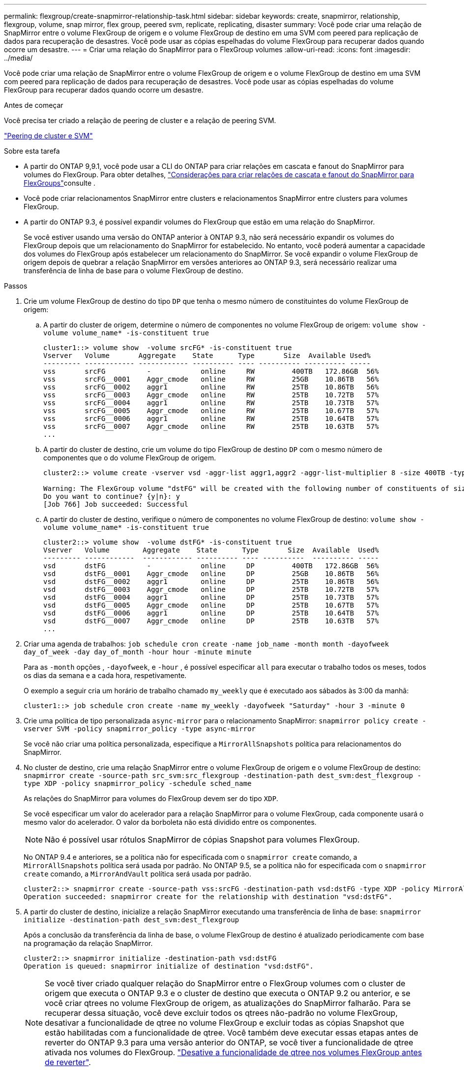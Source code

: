 ---
permalink: flexgroup/create-snapmirror-relationship-task.html 
sidebar: sidebar 
keywords: create, snapmirror, relationship, flexgroup, volume, snap mirror, flex group, peered svm, replicate, replicating, disaster 
summary: Você pode criar uma relação de SnapMirror entre o volume FlexGroup de origem e o volume FlexGroup de destino em uma SVM com peered para replicação de dados para recuperação de desastres. Você pode usar as cópias espelhadas do volume FlexGroup para recuperar dados quando ocorre um desastre. 
---
= Criar uma relação do SnapMirror para o FlexGroup volumes
:allow-uri-read: 
:icons: font
:imagesdir: ../media/


[role="lead"]
Você pode criar uma relação de SnapMirror entre o volume FlexGroup de origem e o volume FlexGroup de destino em uma SVM com peered para replicação de dados para recuperação de desastres. Você pode usar as cópias espelhadas do volume FlexGroup para recuperar dados quando ocorre um desastre.

.Antes de começar
Você precisa ter criado a relação de peering de cluster e a relação de peering SVM.

link:../peering/index.html["Peering de cluster e SVM"]

.Sobre esta tarefa
* A partir do ONTAP 9,9.1, você pode usar a CLI do ONTAP para criar relações em cascata e fanout do SnapMirror para volumes do FlexGroup. Para obter detalhes, link:create-snapmirror-cascade-fanout-reference.html["Considerações para criar relações de cascata e fanout do SnapMirror para FlexGroups"]consulte .
* Você pode criar relacionamentos SnapMirror entre clusters e relacionamentos SnapMirror entre clusters para volumes FlexGroup.
* A partir do ONTAP 9.3, é possível expandir volumes do FlexGroup que estão em uma relação do SnapMirror.
+
Se você estiver usando uma versão do ONTAP anterior à ONTAP 9.3, não será necessário expandir os volumes do FlexGroup depois que um relacionamento do SnapMirror for estabelecido. No entanto, você poderá aumentar a capacidade dos volumes do FlexGroup após estabelecer um relacionamento do SnapMirror. Se você expandir o volume FlexGroup de origem depois de quebrar a relação SnapMirror em versões anteriores ao ONTAP 9.3, será necessário realizar uma transferência de linha de base para o volume FlexGroup de destino.



.Passos
. Crie um volume FlexGroup de destino do tipo `DP` que tenha o mesmo número de constituintes do volume FlexGroup de origem:
+
.. A partir do cluster de origem, determine o número de componentes no volume FlexGroup de origem: `volume show -volume volume_name* -is-constituent true`
+
[listing]
----
cluster1::> volume show  -volume srcFG* -is-constituent true
Vserver   Volume       Aggregate    State      Type       Size  Available Used%
--------- ------------ ------------ ---------- ---- ---------- ---------- -----
vss       srcFG          -            online     RW         400TB   172.86GB  56%
vss       srcFG__0001    Aggr_cmode   online     RW         25GB    10.86TB   56%
vss       srcFG__0002    aggr1        online     RW         25TB    10.86TB   56%
vss       srcFG__0003    Aggr_cmode   online     RW         25TB    10.72TB   57%
vss       srcFG__0004    aggr1        online     RW         25TB    10.73TB   57%
vss       srcFG__0005    Aggr_cmode   online     RW         25TB    10.67TB   57%
vss       srcFG__0006    aggr1        online     RW         25TB    10.64TB   57%
vss       srcFG__0007    Aggr_cmode   online     RW         25TB    10.63TB   57%
...
----
.. A partir do cluster de destino, crie um volume do tipo FlexGroup de destino `DP` com o mesmo número de componentes que o do volume FlexGroup de origem.
+
[listing]
----
cluster2::> volume create -vserver vsd -aggr-list aggr1,aggr2 -aggr-list-multiplier 8 -size 400TB -type DP dstFG

Warning: The FlexGroup volume "dstFG" will be created with the following number of constituents of size 25TB: 16.
Do you want to continue? {y|n}: y
[Job 766] Job succeeded: Successful
----
.. A partir do cluster de destino, verifique o número de componentes no volume FlexGroup de destino: `volume show -volume volume_name* -is-constituent true`
+
[listing]
----
cluster2::> volume show  -volume dstFG* -is-constituent true
Vserver   Volume        Aggregate    State      Type       Size  Available  Used%
--------- ------------  ------------ ---------- ---- ----------  ---------- -----
vsd       dstFG          -            online     DP         400TB   172.86GB  56%
vsd       dstFG__0001    Aggr_cmode   online     DP         25GB    10.86TB   56%
vsd       dstFG__0002    aggr1        online     DP         25TB    10.86TB   56%
vsd       dstFG__0003    Aggr_cmode   online     DP         25TB    10.72TB   57%
vsd       dstFG__0004    aggr1        online     DP         25TB    10.73TB   57%
vsd       dstFG__0005    Aggr_cmode   online     DP         25TB    10.67TB   57%
vsd       dstFG__0006    aggr1        online     DP         25TB    10.64TB   57%
vsd       dstFG__0007    Aggr_cmode   online     DP         25TB    10.63TB   57%
...
----


. Criar uma agenda de trabalhos: `job schedule cron create -name job_name -month month -dayofweek day_of_week -day day_of_month -hour hour -minute minute`
+
Para as `-month` opções , `-dayofweek`, e `-hour` , é possível especificar `all` para executar o trabalho todos os meses, todos os dias da semana e a cada hora, respetivamente.

+
O exemplo a seguir cria um horário de trabalho chamado `my_weekly` que é executado aos sábados às 3:00 da manhã:

+
[listing]
----
cluster1::> job schedule cron create -name my_weekly -dayofweek "Saturday" -hour 3 -minute 0
----
. Crie uma política de tipo personalizada `async-mirror` para o relacionamento SnapMirror: `snapmirror policy create -vserver SVM -policy snapmirror_policy -type async-mirror`
+
Se você não criar uma política personalizada, especifique a `MirrorAllSnapshots` política para relacionamentos do SnapMirror.

. No cluster de destino, crie uma relação SnapMirror entre o volume FlexGroup de origem e o volume FlexGroup de destino: `snapmirror create -source-path src_svm:src_flexgroup -destination-path dest_svm:dest_flexgroup -type XDP -policy snapmirror_policy -schedule sched_name`
+
As relações do SnapMirror para volumes do FlexGroup devem ser do tipo `XDP`.

+
Se você especificar um valor do acelerador para a relação SnapMirror para o volume FlexGroup, cada componente usará o mesmo valor do acelerador. O valor da borboleta não está dividido entre os componentes.

+
[NOTE]
====
Não é possível usar rótulos SnapMirror de cópias Snapshot para volumes FlexGroup.

====
+
No ONTAP 9.4 e anteriores, se a política não for especificada com o `snapmirror create` comando, a `MirrorAllSnapshots` política será usada por padrão. No ONTAP 9.5, se a política não for especificada com o `snapmirror create` comando, a `MirrorAndVault` política será usada por padrão.

+
[listing]
----
cluster2::> snapmirror create -source-path vss:srcFG -destination-path vsd:dstFG -type XDP -policy MirrorAllSnapshots -schedule hourly
Operation succeeded: snapmirror create for the relationship with destination "vsd:dstFG".
----
. A partir do cluster de destino, inicialize a relação SnapMirror executando uma transferência de linha de base: `snapmirror initialize -destination-path dest_svm:dest_flexgroup`
+
Após a conclusão da transferência da linha de base, o volume FlexGroup de destino é atualizado periodicamente com base na programação da relação SnapMirror.

+
[listing]
----
cluster2::> snapmirror initialize -destination-path vsd:dstFG
Operation is queued: snapmirror initialize of destination "vsd:dstFG".
----
+
[NOTE]
====
Se você tiver criado qualquer relação do SnapMirror entre o FlexGroup volumes com o cluster de origem que executa o ONTAP 9.3 e o cluster de destino que executa o ONTAP 9.2 ou anterior, e se você criar qtrees no volume FlexGroup de origem, as atualizações do SnapMirror falharão. Para se recuperar dessa situação, você deve excluir todos os qtrees não-padrão no volume FlexGroup, desativar a funcionalidade de qtree no volume FlexGroup e excluir todas as cópias Snapshot que estão habilitadas com a funcionalidade de qtree. Você também deve executar essas etapas antes de reverter do ONTAP 9.3 para uma versão anterior do ONTAP, se você tiver a funcionalidade de qtree ativada nos volumes do FlexGroup. link:../revert/task_disabling_qtrees_in_flexgroup_volumes_before_reverting.html["Desative a funcionalidade de qtree nos volumes FlexGroup antes de reverter"].

====


.Depois de terminar
Você deve configurar o SVM de destino para acesso aos dados configurando as configurações necessárias, como LIFs e políticas de exportação.
